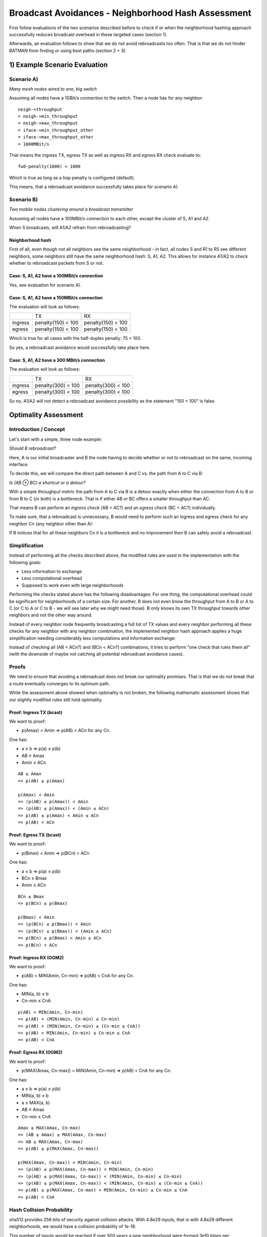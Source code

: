 .. SPDX-License-Identifier: GPL-2.0

Broadcast Avoidances - Neighborhood Hash Assessment
===================================================

First follow evaluations of the two scenarios described before to check
if or when the neighborhood hashing approach successfully reduces
broadcast overhead in these targeted cases (section 1).

Afterwards, an evaluation follows to show that we do not avoid
rebroadcasts too often. That is that we do not hinder BATMAN from
finding or using best paths (section 2 + 3).

1) Example Scenario Evaluation
------------------------------

Scenario A)
~~~~~~~~~~~

|image0|

*Many mesh nodes wired to one, big switch*

Assuming all nodes have a 1GBit/s connection to the switch. Then a node
has for any neighbor:

::

    neigh->throughput
    = neigh->min_throughput
    = neigh->max_throughput
    = iface->min_throughput_other
    = iface->max_throughput_other
    = 1000MBit/s

That means the ingress TX, egress TX as well as ingress RX and egress RX
check evaluate to:

::

    fwd-penalty(1000) < 1000

Which is true as long as a hop penalty is configured (default).

This means, that a rebroadcast avoidance successfully takes place for
scenario A).

Scenario B)
~~~~~~~~~~~

|image1|

*Two mobile nodes clustering around a broadcast transmitter*

Assuming all nodes have a 100MBit/s connection to each other, except the
cluster of S, A1 and A2.

When S broadcasts, will A1/A2 refrain from rebroadcasting?

Neighborhood hash
^^^^^^^^^^^^^^^^^

First of all, even though not all neighbors see the same neighborhood -
in fact, all nodes S and R1 to R5 see different neighbors, some
neighbors still have the same neighborhood hash: S, A1, A2. This allows
for instance A1/A2 to check whether to rebroadcast packets from S or
not.

Case: S, A1, A2 have a 100MBit/s connection
^^^^^^^^^^^^^^^^^^^^^^^^^^^^^^^^^^^^^^^^^^^

Yes, see evaluation for scenario A).

Case: S, A1, A2 have a 150MBit/s connection
^^^^^^^^^^^^^^^^^^^^^^^^^^^^^^^^^^^^^^^^^^^

The evaluation will look as follows:

+-----------+----------------------+----------------------+
|           | TX                   | RX                   |
+-----------+----------------------+----------------------+
| ingress   | penalty(150) < 100   | penalty(150) < 100   |
+-----------+----------------------+----------------------+
| egress    | penalty(150) < 100   | penalty(150) < 100   |
+-----------+----------------------+----------------------+

Which is true for all cases with the half-duplex penalty: 75 < 100.

So yes, a rebroadcast avoidance would successfully take place here.

Case: S, A1, A2 have a 300 MBit/s connection
^^^^^^^^^^^^^^^^^^^^^^^^^^^^^^^^^^^^^^^^^^^^

The evaluation will look as follows:

+-----------+----------------------+----------------------+
|           | TX                   | RX                   |
+-----------+----------------------+----------------------+
| ingress   | penalty(300) < 100   | penalty(300) < 100   |
+-----------+----------------------+----------------------+
| egress    | penalty(300) < 100   | penalty(300) < 100   |
+-----------+----------------------+----------------------+

So no, A1/A2 will not detect a rebroadcast avoidance possibility as the
statement "150 < 100" is false.

Optimality Assessment
---------------------

Introduction / Concept
~~~~~~~~~~~~~~~~~~~~~~

Let's start with a simple, three node example:

|image2|

*Should B rebroadcast?*

Here, A is our initial broadcaster and B the node having to decide
whether or not to rebroadcast on the same, incoming interface.

To decide this, we will compare the direct path between A and C vs. the
path from A to C via B:

|image3|

*Is (AB ⊕ BC) a shortcut or a detour?*

With a simple throughput metric the path from A to C via B is a detour
exactly when either the connection from A to B or from B to C (or both)
is a bottleneck. That is if either AB or BC offers a smaller throughput
than AC.

That means B can perform an *ingress check* (AB < AC?) and an *egress
check* (BC < AC?) individually.

To make sure, that a rebroadcast is unnecessary, B would need to perform
such an ingress and egress check for any neighbor Cn (any neighbor other
than A):

|image4|

If B notices that for all these neighbors Cn it is a bottleneck and no
improvement then B can safely avoid a rebroadcast.

Simplification
~~~~~~~~~~~~~~

Instead of performing all the checks described above, the modified rules
are used in the implementation with the following goals:

* Less information to exchange
* Less computational overhead
* Supposed to work even with large neighborhoods

Performing the checks stated above has the following disadvantages: For
one thing, the computational overhead could be significant for
neighborhoods of a certain size. For another, B does not even know the
throughput from A to B or A to C (or C to A or C to B - we will see
later why we might need those). B only knows its own TX throughput
towards other neighbors and not the other way around.

Instead of every neighbor node frequently broadcasting a full list of TX
values and every neighbor performing all these checks for any neighbor
with any neighbor combination, the implemented neighbor hash approach
applies a huge simplification needing considerably less computations and
information exchange:

Instead of checking all (AB < ACn?) and (BCn < ACn?) combinations, it
tries to perform "one check that rules them all" (with the downside of
maybe not catching all potential rebroadcast avoidance cases).

Proofs
~~~~~~

We need to ensure that avoiding a rebroadcast does not break our
optimality promises. That is that we do not break that a route
eventually converges to its optimum path.

While the assessment above showed when optimality is not broken, the
following mathematic assessment shows that our slightly modified rules
still hold optimality.

Proof: Ingress TX (bcast)
^^^^^^^^^^^^^^^^^^^^^^^^^

We want to proof:

* p(Amax) < Amin => p(AB) < ACn for any Cn.

One has:

* a ≤ b => p(a) ≤ p(b)
* AB ≤ Amax
* Amin ≤ ACn

::

    AB ≤ Amax
    => p(AB) ≤ p(Amax)

    p(Amax) < Amin
    => (p(AB) ≤ p(Amax)) < Amin
    => (p(AB) ≤ p(Amax)) < (Amin ≤ ACn)
    => p(AB) ≤ p(Amax) < Amin ≤ ACn
    => p(AB) < ACn

Proof: Egress TX (bcast)
^^^^^^^^^^^^^^^^^^^^^^^^

We want to proof:

* p(Bmax) < Amin => p(BCn) < ACn

One has:

* a ≤ b => p(a) ≤ p(b)
* BCn ≤ Bmax
* Amin ≤ ACn

::

    BCn ≤ Bmax
    => p(BCn) ≤ p(Bmax)

    p(Bmax) < Amin
    => (p(BCn) ≤ p(Bmax)) < Amin
    => (p(BCn) ≤ p(Bmax)) < (Amin ≤ ACn)
    => p(BCn) ≤ p(Bmax) < Amin ≤ ACn
    => p(BCn) < ACn

Proof: Ingress RX (OGM2)
^^^^^^^^^^^^^^^^^^^^^^^^

We want to proof:

* p(AB) < MIN(Amin, Cn-min) => p(AB) < CnA for any Cn.

One has:

* MIN(a, b) ≤ b
* Cn-min ≤ CnA

::

    p(AB) < MIN(Amin, Cn-min)
    => p(AB) < (MIN(Amin, Cn-min) ≤ Cn-min)
    => p(AB) < (MIN(Amin, Cn-min) ≤ (Cn-min ≤ CnA))
    => p(AB) < MIN(Amin, Cn-min) ≤ Cn-min ≤ CnA
    => p(AB) < CnA

Proof: Egress RX (OGM2)
^^^^^^^^^^^^^^^^^^^^^^^

We want to proof:

* p(MAX(Amax, Cn-max)) < MIN(Amin, Cn-min) => p(AB) < CnA for any Cn.

One has:

* a ≤ b => p(a) ≤ p(b)
* MIN(a, b) ≤ b
* a ≤ MAX(a, b)
* AB ≤ Amax
* Cn-min ≤ CnA

::

    Amax ≤ MAX(Amax, Cn-max)
    => (AB ≤ Amax) ≤ MAX(Amax, Cn-max)
    => AB ≤ MAX(Amax, Cn-max)
    => p(AB) ≤ p(MAX(Amax, Cn-max))

    p(MAX(Amax, Cn-max)) < MIN(Amin, Cn-min)
    => (p(AB) ≤ p(MAX(Amax, Cn-max)) < MIN(Amin, Cn-min)
    => (p(AB) ≤ p(MAX(Amax, Cn-max)) < (MIN(Amin, Cn-min) ≤ Cn-min)
    => (p(AB) ≤ p(MAX(Amax, Cn-max)) < (MIN(Amin, Cn-min) ≤ (Cn-min ≤ CnA))
    => p(AB) ≤ p(MAX(Amax, Cn-max) < MIN(Amin, Cn-min) ≤ Cn-min ≤ CnA
    => p(AB) < CnA

Hash Collision Probability
~~~~~~~~~~~~~~~~~~~~~~~~~~

sha512 provides 256 bits of security against collision attacks. With
4.8e29 inputs, that is with 4.8e29 different neighborhoods, we would
have a collision probability of 1e-18.

This number of inputs would be reached if over 500 years a new
neighborhood were formed 3e10 times per nanosecond.

See also:

* https://en.wikipedia.org/wiki/Birthday\_attack

.. |image0| image:: wired-aps.svg
.. |image1| image:: mobile-clusters.svg
.. |image2| image:: rebroadcast-eval1.svg
.. |image3| image:: rebroadcast-eval2.svg
.. |image4| image:: rebroadcast-eval3.svg


